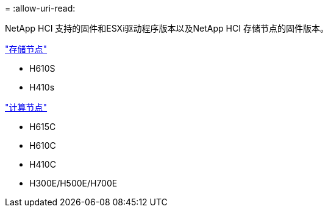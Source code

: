 = 
:allow-uri-read: 


NetApp HCI 支持的固件和ESXi驱动程序版本以及NetApp HCI 存储节点的固件版本。

link:fw_storage_nodes.html["存储节点"]

* H610S
* H410s


link:fw_compute_nodes.html["计算节点"]

* H615C
* H610C
* H410C
* H300E/H500E/H700E

